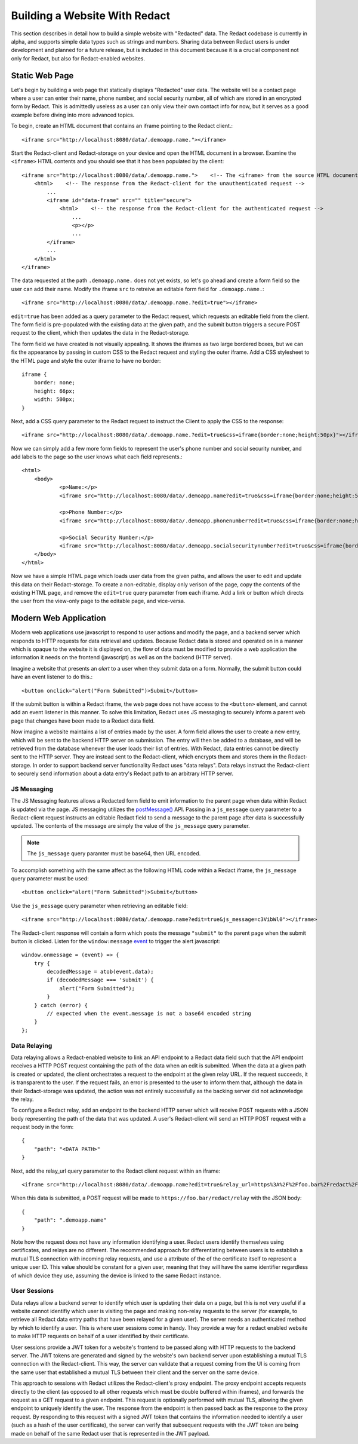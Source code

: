 ======================
 Building a Website With Redact
======================

This section describes in detail how to build a simple website with "Redacted"
data. The Redact codebase is currently in alpha, and supports simple data types
such as strings and numbers. Sharing data between Redact users is under
development and planned for a future release, but is included in this document
because it is a crucial component not only for Redact, but also for
Redact-enabled websites. 

Static Web Page
---------------
Let's begin by building a web page that statically displays "Redacted" user
data. The website will be a contact page where a user can enter their name,
phone number, and social security number, all of which are stored in an
encrypted form by Redact. This is admittedly useless as a user can only view
their own contact info for now, but it serves as a good example before diving
into more advanced topics.

To begin, create an HTML document that contains an iframe pointing to the Redact client.::

     <iframe src="http://localhost:8080/data/.demoapp.name."></iframe>

Start the Redact-client and Redact-storage on your device and open the HTML
document in a browser. Examine the ``<iframe>`` HTML contents and you should see
that it has been populated by the client::
    
    <iframe src="http://localhost:8080/data/.demoapp.name.">    <!-- The <iframe> from the source HTML document -->
        <html>    <!-- The response from the Redact-client for the unauthenticated request -->
            ...
            <iframe id="data-frame" src="" title="secure"> 
                <html>    <!-- the response from the Redact-client for the authenticated request -->
                    ...
                    <p></p>
                    ...
            </iframe>
            ...
        </html>
    </iframe>

The data requested at the path ``.demoapp.name.`` does not yet exists, so let's
go ahead and create a form field so the user can add their name. Modify the
iframe ``src`` to retreive an editable form field for ``.demoapp.name.``::

     <iframe src="http://localhost:8080/data/.demoapp.name.?edit=true"></iframe>

``edit=true`` has been added as a query parameter to the Redact request, which
requests an editable field from the client. The form field is pre-populated with
the existing data at the given path, and the submit button triggers a secure
POST request to the client, which then updates the data in the Redact-storage.

The form field we have created is not visually appealing. It shows the iframes
as two large bordered boxes, but we can fix the appearance by passing in custom
CSS to the Redact request and styling the outer iframe.  Add a CSS stylesheet to
the HTML page and style the outer iframe to have no border::

    iframe {
        border: none;
        height: 66px;
        width: 500px;
    }

Next, add a CSS query parameter to the Redact request to instruct the Client to
apply the CSS to the response::

     <iframe src="http://localhost:8080/data/.demoapp.name.?edit=true&css=iframe{border:none;height:50px}"></iframe>

Now we can simply add a few more form fields to represent the user's phone number and
social security number, and add labels to the page so the user knows what each field represents.::

    <html>
        <body>
	        <p>Name:</p>
	        <iframe src="http://localhost:8080/data/.demoapp.name?edit=true&css=iframe{border:none;height:50px;}"></iframe>

	        <p>Phone Number:</p>
	        <iframe src="http://localhost:8080/data/.demoapp.phonenumber?edit=true&css=iframe{border:none;height:50px;}"></iframe>

	        <p>Social Security Number:</p>
	        <iframe src="http://localhost:8080/data/.demoapp.socialsecuritynumber?edit=true&css=iframe{border:none;height:50px;}"></iframe>
        </body>
    </html>

Now we have a simple HTML page which loads user data from the given paths, and
allows the user to edit and update this data on their Redact-storage.  To create
a non-editable, display only verison of the page, copy the contents of the
existing HTML page, and remove the ``edit=true`` query parameter from each
iframe.  Add a link or button which directs the user from the view-only page to
the editable page, and vice-versa.

Modern Web Application
----------------------
Modern web applications use javascript to respond to user actions and modify the
page, and a backend server which responds to HTTP requests for data retrieval
and updates.  Because Redact data is stored and operated on in a manner which is
opaque to the website it is displayed on, the flow of data must be modified to
provide a web application the information it needs on the frontend (javascript)
as well as on the backend (HTTP server).

Imagine a website that presents an `alert` to a user when they submit data on a
form. Normally, the submit button could have an event listener to do this.::

    <button onclick="alert("Form Submitted")>Submit</button>

If the submit button is within a Redact iframe, the web page does not have
access to the ``<button>`` element, and cannot add an event listener in this
manner. To solve this limitation, Redact uses JS messaging to securely inform a
parent web page that changes have been made to a Redact data field.

Now imagine a website maintains a list of entries made by the user. A form field
allows the user to create a new entry, which will be sent to the backend HTTP
server on submission.  The entry will then be added to a database, and will be
retrieved from the database whenever the user loads their list of entries. With
Redact, data entries cannot be directly sent to the HTTP server. They are
instead sent to the Redact-client, which encrypts them and stores them in the
Redact-storage.  In order to support backend server functionality Redact uses
"data relays".  Data relays instruct the Redact-client to securely send
information about a data entry's Redact path to an arbitrary HTTP server.


JS Messaging
~~~~~~~~~~~~
The JS Messaging features allows a Redacted form field to emit information to
the parent page when data within Redact is updated via the page. JS messaging
utilizes the `postMessage()`_ API.  Passing in a ``js_message`` query parameter
to a Redact-client request instructs an editable Redact field to send a message
to the parent page after data is successfully updated. The contents of the
message are simply the value of the ``js_message`` query parameter.

.. _postMessage(): https://developer.mozilla.org/en-US/docs/Web/API/Window/postMessage

.. note:: The ``js_message`` query paramter must be base64, then URL encoded.

To accomplish something with the same affect as the following HTML code within a
Redact iframe, the ``js_message`` query parameter must be used::

    <button onclick="alert("Form Submitted")>Submit</button>

Use the ``js_message`` query parameter when retrieving an editable field::

    <iframe src="http://localhost:8080/data/.demoapp.name?edit=true&js_message=c3VibWl0"></iframe>

The Redact-client response will contain a form which posts the message ``"submit"`` to the parent 
page when the submit button is clicked. Listen for the ``window:message`` `event`_ to trigger
the alert javascript::

    window.onmessage = (event) => {
        try {
            decodedMessage = atob(event.data);
            if (decodedMessage === 'submit') {
                alert("Form Submitted");
            }
        } catch (error) {
            // expected when the event.message is not a base64 encoded string
        }
    };

.. _event: https://developer.mozilla.org/en-US/docs/Web/API/Window/message_event

Data Relaying
~~~~~~~~~~~~~
Data relaying allows a Redact-enabled website to link an API endpoint to a
Redact data field such that the API endpoint receives a HTTP POST request
containing the path of the data when an edit is submitted. When the data at a
given path is created or updated, the client orchestrates a request to the
endpoint at the given relay URL. If the request succeeds, it is transparent to
the user.  If the request fails, an error is presented to the user to inform
them that, although the data in their Redact-storage was updated, the action was
not entirely successfully as the backing server did not acknowledge the relay.

To configure a Redact relay, add an endpoint to the backend HTTP server which
will receive POST requests with a JSON body representing the path of the data
that was updated.  A user's Redact-client will send an HTTP POST request with a
request body in the form::

    {
        "path": "<DATA PATH>"
    }

Next, add the relay_url query parameter to the Redact client request within an
iframe::

    <iframe src="http://localhost:8080/data/.demoapp.name?edit=true&relay_url=https%3A%2F%2Ffoo.bar%2Fredact%2Frelay"></iframe>

When this data is submitted, a POST request will be made to
``https://foo.bar/redact/relay`` with the JSON body::

    {
        "path": ".demoapp.name"
    }

Note how the request does not have any information identifying a user. Redact
users identify themselves using certificates, and relays are no different. The
recommended approach for differentiating between users is to establish a mutual
TLS connection with incoming relay requests, and use a attribute of the of the
certificate itself to represent a unique user ID.  This value should be constant
for a given user, meaning that they will have the same identifier regardless of
which device they use, assuming the device is linked to the same Redact
instance.

User Sessions
~~~~~~~~~~~~~ 
Data relays allow a backend server to identify which user is updating their data
on a page, but this is not very useful if a website cannot identifiy which user
is visiting the page and making non-relay requests to the server (for example,
to retrieve all Redact data entry paths that have been relayed for a given
user). The server needs an authenticated method by which to identify a user.
This is where user sessions come in handy.  They provide a way for a redact
enabled website to make HTTP requests on behalf of a user identified by their
certificate.

User sessions provide a JWT token for a website's frontend to be passed along
with HTTP requests to the backend server. The JWT tokens are generated and
signed by the website's own backend server upon establishing a mutual TLS
connection with the Redact-client.  This way, the server can validate that a
request coming from the UI is coming from the same user that established a
mutual TLS between their client and the server on the same device.

This approach to sessions with Redact utilizes the Redact-client's proxy endpoint.
The proxy endpoint accepts requests directly to the client (as opposed to all other 
requests which must be double buffered within iframes), and forwards the request
as a GET request to a given endpoint. This request is optionally performed with
mutual TLS, allowing the given endpoint to uniquely identify the user. The
response from the endpoint is then passed back as the response to the proxy
request. By responding to this request with a signed JWT token that contains the
information needed to identify a user (such as a hash of the user certificate),
the server can verify that subsequent requests with the JWT token are being made on
behalf of the same Redact user that is represented in the JWT payload.